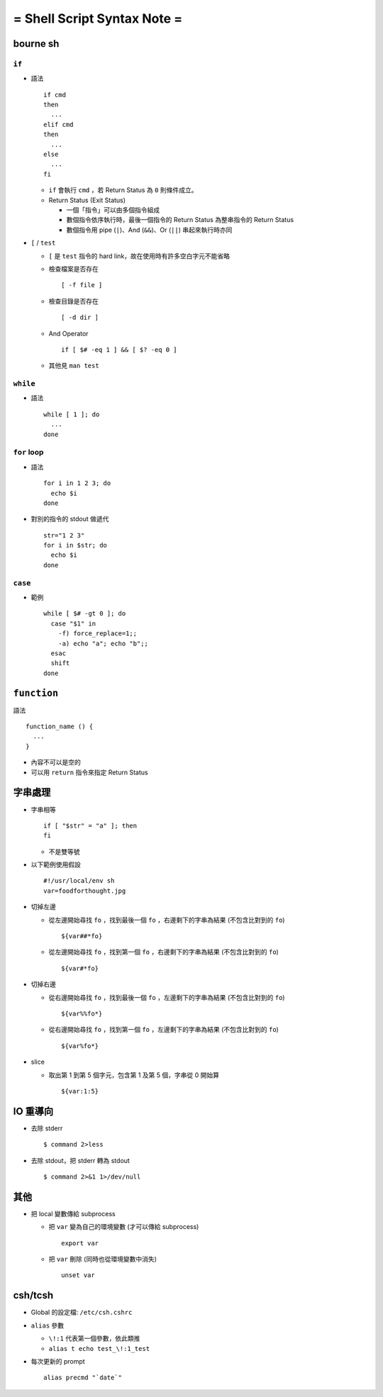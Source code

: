============================
= Shell Script Syntax Note =
============================

bourne sh
---------

``if``
~~~~~~

* 語法 ::

    if cmd
    then
      ...
    elif cmd
    then
      ...
    else
      ...
    fi

  - ``if`` 會執行 ``cmd`` ，若 Return Status 為 ``0`` 則條件成立。
  - Return Status (Exit Status)

    + 一個「指令」可以由多個指令組成
    + 數個指令依序執行時，最後一個指令的 Return Status 為整串指令的 Return Status
    + 數個指令用 pipe (``|``)、And (``&&``)、Or (``||``) 串起來執行時亦同


* ``[`` / ``test``

  - ``[`` 是 ``test`` 指令的 hard link，故在使用時有許多空白字元不能省略
  - 檢查檔案是否存在 ::

      [ -f file ]

  - 檢查目錄是否存在 ::

      [ -d dir ]

  - And Operator ::

      if [ $# -eq 1 ] && [ $? -eq 0 ]

  - 其他見 ``man test``

``while``
~~~~~~~~~

* 語法 ::

    while [ 1 ]; do
      ...
    done

``for`` loop
~~~~~~~~~~~~

* 語法 ::

    for i in 1 2 3; do
      echo $i
    done

* 對別的指令的 stdout 做遞代 ::

    str="1 2 3"
    for i in $str; do
      echo $i
    done

``case``
~~~~~~~~

* 範例 ::

    while [ $# -gt 0 ]; do
      case "$1" in
        -f) force_replace=1;;
        -a) echo "a"; echo "b";;
      esac
      shift
    done

``function``
------------

語法 ::

  function_name () {
    ...
  }

* 內容不可以是空的
* 可以用 ``return`` 指令來指定 Return Status

字串處理
--------

* 字串相等 ::

    if [ "$str" = "a" ]; then
    fi

  - 不是雙等號

* 以下範例使用假設 ::

    #!/usr/local/env sh
    var=foodforthought.jpg

* 切掉左邊

  - 從左邊開始尋找 ``fo`` ，找到最後一個 ``fo`` ，右邊剩下的字串為結果 (不包含比對到的 ``fo``) ::

      ${var##*fo}

  - 從左邊開始尋找 ``fo`` ，找到第一個 ``fo`` ，右邊剩下的字串為結果 (不包含比對到的 ``fo``) ::

      ${var#*fo}

* 切掉右邊

  - 從右邊開始尋找 ``fo`` ，找到最後一個 ``fo`` ，左邊剩下的字串為結果 (不包含比對到的 ``fo``) ::

      ${var%%fo*}

  - 從右邊開始尋找 ``fo`` ，找到第一個 ``fo`` ，左邊剩下的字串為結果 (不包含比對到的 ``fo``) ::

      ${var%fo*}

* slice

  - 取出第 1 到第 5 個字元，包含第 1 及第 5 個，字串從 0 開始算 ::

      ${var:1:5}

IO 重導向
---------

* 去除 stderr ::

    $ command 2>less

* 去除 stdout，把 stderr 轉為 stdout ::

    $ command 2>&1 1>/dev/null

其他
----

* 把 local 變數傳給 subprocess

  - 把 ``var`` 變為自己的環境變數 (才可以傳給 subprocess) ::

      export var

  - 把 ``var`` 刪除 (同時也從環境變數中消失) ::

      unset var

csh/tcsh
--------

* Global 的設定檔: ``/etc/csh.cshrc``

* ``alias`` 參數

  - ``\!:1`` 代表第一個參數，依此類推

  - ``alias t echo test_\!:1_test``

* 每次更新的 prompt ::

    alias precmd "`date`"
